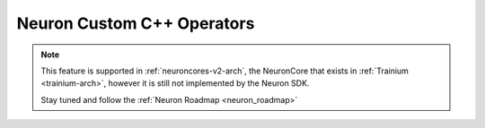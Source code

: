 .. _feature-custom-c++-operators:

Neuron Custom C++ Operators
===========================

.. note::

    This feature is supported in :ref:`neuroncores-v2-arch`, the NeuronCore that exists in :ref:`Trainium <trainium-arch>`, however it is still not implemented by the Neuron SDK.

    Stay tuned and follow the :ref:`Neuron Roadmap <neuron_roadmap>`